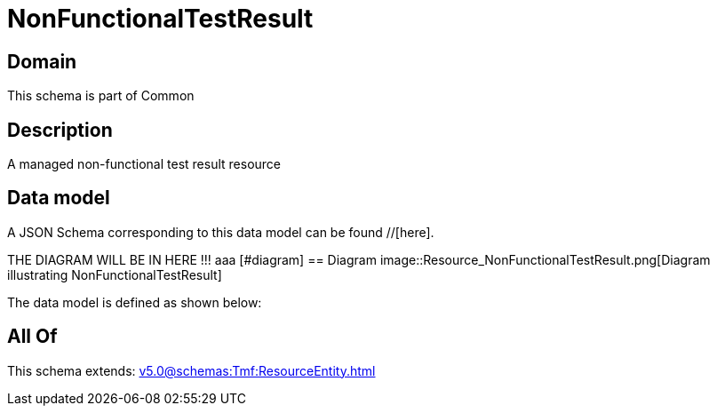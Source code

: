= NonFunctionalTestResult

[#domain]
== Domain

This schema is part of Common

[#description]
== Description
A managed non-functional test result resource


[#data_model]
== Data model

A JSON Schema corresponding to this data model can be found //[here].

THE DIAGRAM WILL BE IN HERE !!!
aaa
            [#diagram]
            == Diagram
            image::Resource_NonFunctionalTestResult.png[Diagram illustrating NonFunctionalTestResult]
            

The data model is defined as shown below:


[#all_of]
== All Of

This schema extends: xref:v5.0@schemas:Tmf:ResourceEntity.adoc[]
